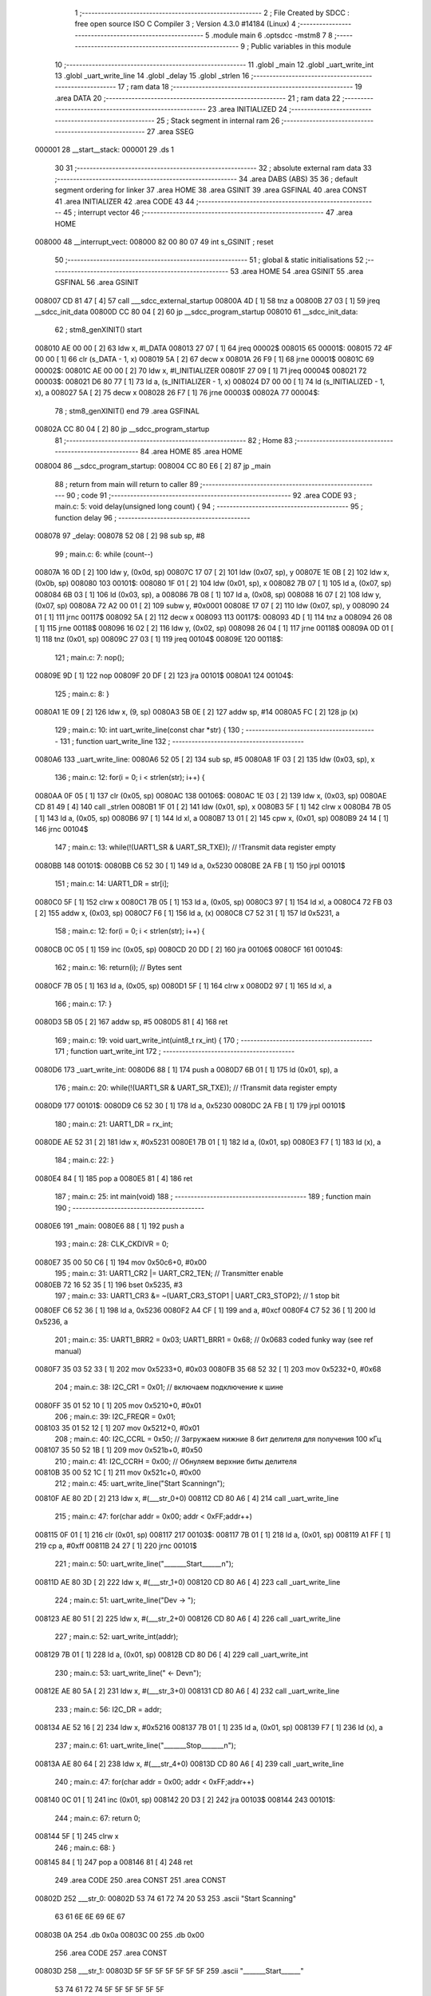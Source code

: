                                       1 ;--------------------------------------------------------
                                      2 ; File Created by SDCC : free open source ISO C Compiler 
                                      3 ; Version 4.3.0 #14184 (Linux)
                                      4 ;--------------------------------------------------------
                                      5 	.module main
                                      6 	.optsdcc -mstm8
                                      7 	
                                      8 ;--------------------------------------------------------
                                      9 ; Public variables in this module
                                     10 ;--------------------------------------------------------
                                     11 	.globl _main
                                     12 	.globl _uart_write_int
                                     13 	.globl _uart_write_line
                                     14 	.globl _delay
                                     15 	.globl _strlen
                                     16 ;--------------------------------------------------------
                                     17 ; ram data
                                     18 ;--------------------------------------------------------
                                     19 	.area DATA
                                     20 ;--------------------------------------------------------
                                     21 ; ram data
                                     22 ;--------------------------------------------------------
                                     23 	.area INITIALIZED
                                     24 ;--------------------------------------------------------
                                     25 ; Stack segment in internal ram
                                     26 ;--------------------------------------------------------
                                     27 	.area SSEG
      000001                         28 __start__stack:
      000001                         29 	.ds	1
                                     30 
                                     31 ;--------------------------------------------------------
                                     32 ; absolute external ram data
                                     33 ;--------------------------------------------------------
                                     34 	.area DABS (ABS)
                                     35 
                                     36 ; default segment ordering for linker
                                     37 	.area HOME
                                     38 	.area GSINIT
                                     39 	.area GSFINAL
                                     40 	.area CONST
                                     41 	.area INITIALIZER
                                     42 	.area CODE
                                     43 
                                     44 ;--------------------------------------------------------
                                     45 ; interrupt vector
                                     46 ;--------------------------------------------------------
                                     47 	.area HOME
      008000                         48 __interrupt_vect:
      008000 82 00 80 07             49 	int s_GSINIT ; reset
                                     50 ;--------------------------------------------------------
                                     51 ; global & static initialisations
                                     52 ;--------------------------------------------------------
                                     53 	.area HOME
                                     54 	.area GSINIT
                                     55 	.area GSFINAL
                                     56 	.area GSINIT
      008007 CD 81 47         [ 4]   57 	call	___sdcc_external_startup
      00800A 4D               [ 1]   58 	tnz	a
      00800B 27 03            [ 1]   59 	jreq	__sdcc_init_data
      00800D CC 80 04         [ 2]   60 	jp	__sdcc_program_startup
      008010                         61 __sdcc_init_data:
                                     62 ; stm8_genXINIT() start
      008010 AE 00 00         [ 2]   63 	ldw x, #l_DATA
      008013 27 07            [ 1]   64 	jreq	00002$
      008015                         65 00001$:
      008015 72 4F 00 00      [ 1]   66 	clr (s_DATA - 1, x)
      008019 5A               [ 2]   67 	decw x
      00801A 26 F9            [ 1]   68 	jrne	00001$
      00801C                         69 00002$:
      00801C AE 00 00         [ 2]   70 	ldw	x, #l_INITIALIZER
      00801F 27 09            [ 1]   71 	jreq	00004$
      008021                         72 00003$:
      008021 D6 80 77         [ 1]   73 	ld	a, (s_INITIALIZER - 1, x)
      008024 D7 00 00         [ 1]   74 	ld	(s_INITIALIZED - 1, x), a
      008027 5A               [ 2]   75 	decw	x
      008028 26 F7            [ 1]   76 	jrne	00003$
      00802A                         77 00004$:
                                     78 ; stm8_genXINIT() end
                                     79 	.area GSFINAL
      00802A CC 80 04         [ 2]   80 	jp	__sdcc_program_startup
                                     81 ;--------------------------------------------------------
                                     82 ; Home
                                     83 ;--------------------------------------------------------
                                     84 	.area HOME
                                     85 	.area HOME
      008004                         86 __sdcc_program_startup:
      008004 CC 80 E6         [ 2]   87 	jp	_main
                                     88 ;	return from main will return to caller
                                     89 ;--------------------------------------------------------
                                     90 ; code
                                     91 ;--------------------------------------------------------
                                     92 	.area CODE
                                     93 ;	main.c: 5: void delay(unsigned long count) {
                                     94 ;	-----------------------------------------
                                     95 ;	 function delay
                                     96 ;	-----------------------------------------
      008078                         97 _delay:
      008078 52 08            [ 2]   98 	sub	sp, #8
                                     99 ;	main.c: 6: while (count--)
      00807A 16 0D            [ 2]  100 	ldw	y, (0x0d, sp)
      00807C 17 07            [ 2]  101 	ldw	(0x07, sp), y
      00807E 1E 0B            [ 2]  102 	ldw	x, (0x0b, sp)
      008080                        103 00101$:
      008080 1F 01            [ 2]  104 	ldw	(0x01, sp), x
      008082 7B 07            [ 1]  105 	ld	a, (0x07, sp)
      008084 6B 03            [ 1]  106 	ld	(0x03, sp), a
      008086 7B 08            [ 1]  107 	ld	a, (0x08, sp)
      008088 16 07            [ 2]  108 	ldw	y, (0x07, sp)
      00808A 72 A2 00 01      [ 2]  109 	subw	y, #0x0001
      00808E 17 07            [ 2]  110 	ldw	(0x07, sp), y
      008090 24 01            [ 1]  111 	jrnc	00117$
      008092 5A               [ 2]  112 	decw	x
      008093                        113 00117$:
      008093 4D               [ 1]  114 	tnz	a
      008094 26 08            [ 1]  115 	jrne	00118$
      008096 16 02            [ 2]  116 	ldw	y, (0x02, sp)
      008098 26 04            [ 1]  117 	jrne	00118$
      00809A 0D 01            [ 1]  118 	tnz	(0x01, sp)
      00809C 27 03            [ 1]  119 	jreq	00104$
      00809E                        120 00118$:
                                    121 ;	main.c: 7: nop();
      00809E 9D               [ 1]  122 	nop
      00809F 20 DF            [ 2]  123 	jra	00101$
      0080A1                        124 00104$:
                                    125 ;	main.c: 8: }
      0080A1 1E 09            [ 2]  126 	ldw	x, (9, sp)
      0080A3 5B 0E            [ 2]  127 	addw	sp, #14
      0080A5 FC               [ 2]  128 	jp	(x)
                                    129 ;	main.c: 10: int uart_write_line(const char *str) {
                                    130 ;	-----------------------------------------
                                    131 ;	 function uart_write_line
                                    132 ;	-----------------------------------------
      0080A6                        133 _uart_write_line:
      0080A6 52 05            [ 2]  134 	sub	sp, #5
      0080A8 1F 03            [ 2]  135 	ldw	(0x03, sp), x
                                    136 ;	main.c: 12: for(i = 0; i < strlen(str); i++) {
      0080AA 0F 05            [ 1]  137 	clr	(0x05, sp)
      0080AC                        138 00106$:
      0080AC 1E 03            [ 2]  139 	ldw	x, (0x03, sp)
      0080AE CD 81 49         [ 4]  140 	call	_strlen
      0080B1 1F 01            [ 2]  141 	ldw	(0x01, sp), x
      0080B3 5F               [ 1]  142 	clrw	x
      0080B4 7B 05            [ 1]  143 	ld	a, (0x05, sp)
      0080B6 97               [ 1]  144 	ld	xl, a
      0080B7 13 01            [ 2]  145 	cpw	x, (0x01, sp)
      0080B9 24 14            [ 1]  146 	jrnc	00104$
                                    147 ;	main.c: 13: while(!(UART1_SR & UART_SR_TXE)); // !Transmit data register empty
      0080BB                        148 00101$:
      0080BB C6 52 30         [ 1]  149 	ld	a, 0x5230
      0080BE 2A FB            [ 1]  150 	jrpl	00101$
                                    151 ;	main.c: 14: UART1_DR = str[i];
      0080C0 5F               [ 1]  152 	clrw	x
      0080C1 7B 05            [ 1]  153 	ld	a, (0x05, sp)
      0080C3 97               [ 1]  154 	ld	xl, a
      0080C4 72 FB 03         [ 2]  155 	addw	x, (0x03, sp)
      0080C7 F6               [ 1]  156 	ld	a, (x)
      0080C8 C7 52 31         [ 1]  157 	ld	0x5231, a
                                    158 ;	main.c: 12: for(i = 0; i < strlen(str); i++) {
      0080CB 0C 05            [ 1]  159 	inc	(0x05, sp)
      0080CD 20 DD            [ 2]  160 	jra	00106$
      0080CF                        161 00104$:
                                    162 ;	main.c: 16: return(i); // Bytes sent
      0080CF 7B 05            [ 1]  163 	ld	a, (0x05, sp)
      0080D1 5F               [ 1]  164 	clrw	x
      0080D2 97               [ 1]  165 	ld	xl, a
                                    166 ;	main.c: 17: }
      0080D3 5B 05            [ 2]  167 	addw	sp, #5
      0080D5 81               [ 4]  168 	ret
                                    169 ;	main.c: 19: void uart_write_int(uint8_t rx_int) {
                                    170 ;	-----------------------------------------
                                    171 ;	 function uart_write_int
                                    172 ;	-----------------------------------------
      0080D6                        173 _uart_write_int:
      0080D6 88               [ 1]  174 	push	a
      0080D7 6B 01            [ 1]  175 	ld	(0x01, sp), a
                                    176 ;	main.c: 20: while(!(UART1_SR & UART_SR_TXE)); // !Transmit data register empty
      0080D9                        177 00101$:
      0080D9 C6 52 30         [ 1]  178 	ld	a, 0x5230
      0080DC 2A FB            [ 1]  179 	jrpl	00101$
                                    180 ;	main.c: 21: UART1_DR = rx_int;
      0080DE AE 52 31         [ 2]  181 	ldw	x, #0x5231
      0080E1 7B 01            [ 1]  182 	ld	a, (0x01, sp)
      0080E3 F7               [ 1]  183 	ld	(x), a
                                    184 ;	main.c: 22: }
      0080E4 84               [ 1]  185 	pop	a
      0080E5 81               [ 4]  186 	ret
                                    187 ;	main.c: 25: int main(void)
                                    188 ;	-----------------------------------------
                                    189 ;	 function main
                                    190 ;	-----------------------------------------
      0080E6                        191 _main:
      0080E6 88               [ 1]  192 	push	a
                                    193 ;	main.c: 28: CLK_CKDIVR = 0;
      0080E7 35 00 50 C6      [ 1]  194 	mov	0x50c6+0, #0x00
                                    195 ;	main.c: 31: UART1_CR2 |= UART_CR2_TEN; // Transmitter enable
      0080EB 72 16 52 35      [ 1]  196 	bset	0x5235, #3
                                    197 ;	main.c: 33: UART1_CR3 &= ~(UART_CR3_STOP1 | UART_CR3_STOP2); // 1 stop bit
      0080EF C6 52 36         [ 1]  198 	ld	a, 0x5236
      0080F2 A4 CF            [ 1]  199 	and	a, #0xcf
      0080F4 C7 52 36         [ 1]  200 	ld	0x5236, a
                                    201 ;	main.c: 35: UART1_BRR2 = 0x03; UART1_BRR1 = 0x68; // 0x0683 coded funky way (see ref manual)
      0080F7 35 03 52 33      [ 1]  202 	mov	0x5233+0, #0x03
      0080FB 35 68 52 32      [ 1]  203 	mov	0x5232+0, #0x68
                                    204 ;	main.c: 38: I2C_CR1 = 0x01;  // включаем подключение к шине
      0080FF 35 01 52 10      [ 1]  205 	mov	0x5210+0, #0x01
                                    206 ;	main.c: 39: I2C_FREQR = 0x01;  
      008103 35 01 52 12      [ 1]  207 	mov	0x5212+0, #0x01
                                    208 ;	main.c: 40: I2C_CCRL = 0x50;  // Загружаем нижние 8 бит делителя для получения 100 кГц
      008107 35 50 52 1B      [ 1]  209 	mov	0x521b+0, #0x50
                                    210 ;	main.c: 41: I2C_CCRH = 0x00;  // Обнуляем верхние биты делителя
      00810B 35 00 52 1C      [ 1]  211 	mov	0x521c+0, #0x00
                                    212 ;	main.c: 45: uart_write_line("Start Scanning\n");
      00810F AE 80 2D         [ 2]  213 	ldw	x, #(___str_0+0)
      008112 CD 80 A6         [ 4]  214 	call	_uart_write_line
                                    215 ;	main.c: 47: for(char addr = 0x00; addr < 0xFF;addr++)
      008115 0F 01            [ 1]  216 	clr	(0x01, sp)
      008117                        217 00103$:
      008117 7B 01            [ 1]  218 	ld	a, (0x01, sp)
      008119 A1 FF            [ 1]  219 	cp	a, #0xff
      00811B 24 27            [ 1]  220 	jrnc	00101$
                                    221 ;	main.c: 50: uart_write_line("_______Start______\n");
      00811D AE 80 3D         [ 2]  222 	ldw	x, #(___str_1+0)
      008120 CD 80 A6         [ 4]  223 	call	_uart_write_line
                                    224 ;	main.c: 51: uart_write_line("Dev ->  ");
      008123 AE 80 51         [ 2]  225 	ldw	x, #(___str_2+0)
      008126 CD 80 A6         [ 4]  226 	call	_uart_write_line
                                    227 ;	main.c: 52: uart_write_int(addr);
      008129 7B 01            [ 1]  228 	ld	a, (0x01, sp)
      00812B CD 80 D6         [ 4]  229 	call	_uart_write_int
                                    230 ;	main.c: 53: uart_write_line("  <- Dev\n");
      00812E AE 80 5A         [ 2]  231 	ldw	x, #(___str_3+0)
      008131 CD 80 A6         [ 4]  232 	call	_uart_write_line
                                    233 ;	main.c: 56: I2C_DR = addr;
      008134 AE 52 16         [ 2]  234 	ldw	x, #0x5216
      008137 7B 01            [ 1]  235 	ld	a, (0x01, sp)
      008139 F7               [ 1]  236 	ld	(x), a
                                    237 ;	main.c: 61: uart_write_line("_______Stop_______\n");
      00813A AE 80 64         [ 2]  238 	ldw	x, #(___str_4+0)
      00813D CD 80 A6         [ 4]  239 	call	_uart_write_line
                                    240 ;	main.c: 47: for(char addr = 0x00; addr < 0xFF;addr++)
      008140 0C 01            [ 1]  241 	inc	(0x01, sp)
      008142 20 D3            [ 2]  242 	jra	00103$
      008144                        243 00101$:
                                    244 ;	main.c: 67: return 0;
      008144 5F               [ 1]  245 	clrw	x
                                    246 ;	main.c: 68: }
      008145 84               [ 1]  247 	pop	a
      008146 81               [ 4]  248 	ret
                                    249 	.area CODE
                                    250 	.area CONST
                                    251 	.area CONST
      00802D                        252 ___str_0:
      00802D 53 74 61 72 74 20 53   253 	.ascii "Start Scanning"
             63 61 6E 6E 69 6E 67
      00803B 0A                     254 	.db 0x0a
      00803C 00                     255 	.db 0x00
                                    256 	.area CODE
                                    257 	.area CONST
      00803D                        258 ___str_1:
      00803D 5F 5F 5F 5F 5F 5F 5F   259 	.ascii "_______Start______"
             53 74 61 72 74 5F 5F
             5F 5F 5F 5F
      00804F 0A                     260 	.db 0x0a
      008050 00                     261 	.db 0x00
                                    262 	.area CODE
                                    263 	.area CONST
      008051                        264 ___str_2:
      008051 44 65 76 20 2D 3E 20   265 	.ascii "Dev ->  "
             20
      008059 00                     266 	.db 0x00
                                    267 	.area CODE
                                    268 	.area CONST
      00805A                        269 ___str_3:
      00805A 20 20 3C 2D 20 44 65   270 	.ascii "  <- Dev"
             76
      008062 0A                     271 	.db 0x0a
      008063 00                     272 	.db 0x00
                                    273 	.area CODE
                                    274 	.area CONST
      008064                        275 ___str_4:
      008064 5F 5F 5F 5F 5F 5F 5F   276 	.ascii "_______Stop_______"
             53 74 6F 70 5F 5F 5F
             5F 5F 5F 5F
      008076 0A                     277 	.db 0x0a
      008077 00                     278 	.db 0x00
                                    279 	.area CODE
                                    280 	.area INITIALIZER
                                    281 	.area CABS (ABS)
